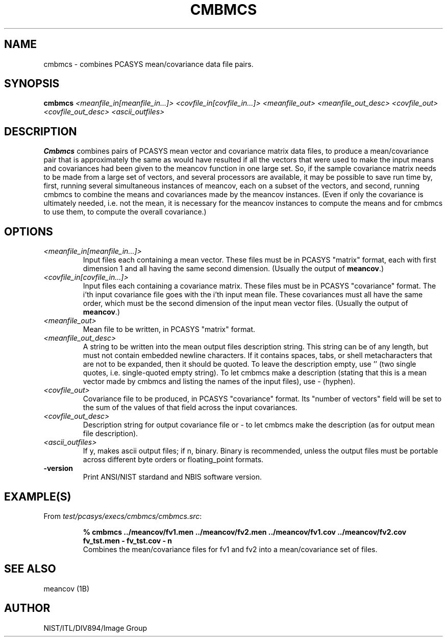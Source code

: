 .\" @(#)cmbmcs.1 2008/10/02 NIST
.\" I Image Group
.\" G. T. Candela & Craig I. Watson
.\"
.TH CMBMCS 1B "02 October 2008" "NIST" "NBIS Reference Manual"
.SH NAME
cmbmcs \- combines PCASYS mean/covariance data file pairs.
.SH SYNOPSIS
.B cmbmcs
.I <meanfile_in[meanfile_in...]> <covfile_in[covfile_in...]>
.I <meanfile_out> <meanfile_out_desc>
.I <covfile_out> <covfile_out_desc> <ascii_outfiles>
.SH DESCRIPTION
.B Cmbmcs
combines pairs of PCASYS mean vector and covariance matrix
data files, to produce a mean/covariance pair that is approximately
the same as would have resulted if all the vectors that were used to
make the input means and covariances had been given to the meancov
function in one large set.  So, if the sample covariance matrix needs to
be made from a large set of vectors, and several processors are
available, it may be possible to save run time by, first, running
several simultaneous instances of meancov, each on a subset of the
vectors, and second, running cmbmcs to combine the means
and covariances made by the meancov instances.  (Even if only the
covariance is ultimately needed, i.e. not the mean, it is necessary
for the meancov instances to compute the means and for cmbmcs to
use them, to compute the overall covariance.)
.SH OPTIONS
.TP
.I <meanfile_in[meanfile_in...]>
Input files each containing a mean vector.  These files must be in
PCASYS "matrix" format, each with first dimension 1 and all having the
same second dimension. (Usually the output of \fBmeancov\fR.)
.TP
.I <covfile_in[covfile_in...]>
Input files each containing a covariance matrix.  These files must be
in PCASYS "covariance" format.  The i'th input covariance file goes
with the i'th input mean file.  These covariances must all have the
same order, which must be the second dimension of the input mean
vector files. (Usually the output of \fBmeancov\fR.)
.TP
.I <meanfile_out>
Mean file to be written, in PCASYS "matrix" format.
.TP
.I <meanfile_out_desc>
A string to be written into the mean output files description
string.  This string can be of any length, but must not contain
embedded newline characters.  If it contains spaces, tabs, or shell
metacharacters that are not to be expanded, then it should be quoted.
To leave the description empty, use '' (two single quotes, i.e.
single\-quoted empty string).  To let cmbmcs make a description
(stating that this is a mean vector made by cmbmcs and listing the
names of the input files), use \- (hyphen).
.TP
.I <covfile_out>
Covariance file to be produced, in PCASYS "covariance" format.  Its
"number of vectors" field will be set to the sum of the values of that
field across the input covariances.
.TP
.I <covfile_out_desc>
Description string for output covariance file or - to let cmbmcs make
the description (as for output mean file description).
.TP
.I <ascii_outfiles>
If y, makes ascii output files; if n, binary.  Binary is recommended,
unless the output files must be portable across different byte orders
or floating_point formats.
.TP
\fB-version
\fRPrint ANSI/NIST stardand and NBIS software version.

.SH EXAMPLE(S)
From \fItest/pcasys/execs/cmbmcs/cmbmcs.src\fR:
.PP
.RS
.B % cmbmcs ../meancov/fv1.men ../meancov/fv2.men \
../meancov/fv1.cov ../meancov/fv2.cov fv_tst.men - fv_tst.cov - n
.br
Combines the mean/covariance files for fv1 and fv2 into a
mean/covariance set of files.
.SH "SEE ALSO"
meancov (1B)

.SH AUTHOR
NIST/ITL/DIV894/Image Group
